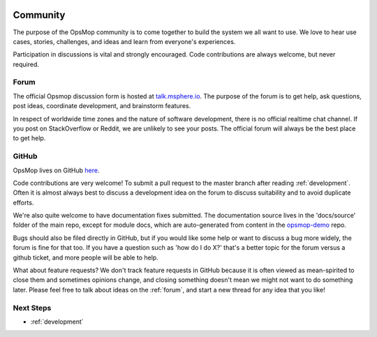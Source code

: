 .. image:: opsmop.png
   :alt: OpsMop Logo

.. _community:

Community
---------

The purpose of the OpsMop community is to come together to build the system we all want to use.
We love to hear use cases, stories, challenges, and ideas and learn from everyone's experiences.

Participation in discussions is vital and strongly encouraged.
Code contributions are always welcome, but never required.


.. _forum:

Forum
=====

The official Opsmop discussion form is hosted at `talk.msphere.io <https://talk.msphere.io/>`_.  The purpose of the forum
is to get help, ask questions, post ideas, coordinate development, and brainstorm features.

In respect of worldwide time zones and the nature of software development, there is no official realtime chat channel.
If you post on StackOverflow or Reddit, we are unlikely to see your posts. The official forum 
will always be the best place to get help.

.. _github:

GitHub
======

OpsMop lives on GitHub `here <https://github.com/opsmop/opsmop>`_.

Code contributions are very welcome! To submit a pull request to the master branch after reading :ref:`development`.
Often it is almost always best to discuss a development idea on the forum to discuss suitability and to avoid duplicate efforts.

We're also quite welcome to have documentation fixes submitted.  The documentation
source lives in the 'docs/source' folder of the main repo, except for module docs, which are auto-generated from content
in the `opsmop-demo <https://github.com/opsmop/opsmop-demo>`_ repo.

Bugs should also be filed directly in GitHub, but if you would like some help or want to discuss a bug more widely, the
forum is fine for that too. If you have a question such as 'how do I do X?' that's a better topic for the forum
versus a github ticket, and more people will be able to help.

What about feature requests? We don't track feature requests in GitHub because it is often viewed as mean-spirited to close them and sometimes
opinions change, and closing something doesn't mean we might not want to do something later. Please feel free to
talk about ideas on the :ref:`forum`, and start a new thread for any idea that you like!

Next Steps
==========

* :ref:`development`
